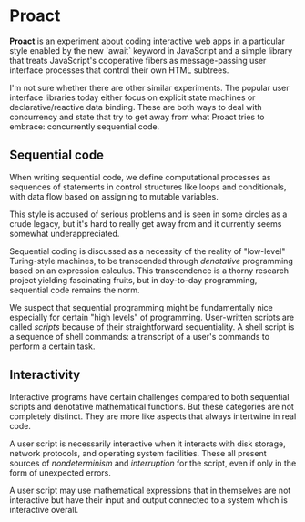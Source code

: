 * Proact

  *Proact* is an experiment about coding interactive web apps
  in a particular style enabled by the new `await` keyword in
  JavaScript and a simple library that treats JavaScript's
  cooperative fibers as message-passing user interface processes
  that control their own HTML subtrees.

  I'm not sure whether there are other similar experiments.
  The popular user interface libraries today either focus on
  explicit state machines or declarative/reactive data binding.
  These are both ways to deal with concurrency and state that
  try to get away from what Proact tries to embrace:
  concurrently sequential code.

** Sequential code

   When writing sequential code, we define computational
   processes as sequences of statements in control structures
   like loops and conditionals, with data flow based on
   assigning to mutable variables.

   This style is accused of serious problems and is seen in some
   circles as a crude legacy, but it's hard to really get away
   from and it currently seems somewhat underappreciated.
   
   Sequential coding is discussed as a necessity of the reality
   of "low-level" Turing-style machines, to be transcended
   through /denotative/ programming based on an expression
   calculus.  This transcendence is a thorny research project
   yielding fascinating fruits, but in day-to-day programming,
   sequential code remains the norm.

   We suspect that sequential programming might be fundamentally
   nice especially for certain "high levels" of programming.
   User-written scripts are called /scripts/ because of their
   straightforward sequentiality.  A shell script is a sequence
   of shell commands: a transcript of a user's commands to
   perform a certain task.

** Interactivity

   Interactive programs have certain challenges compared to both
   sequential scripts and denotative mathematical functions.
   But these categories are not completely distinct.  They are
   more like aspects that always intertwine in real code.

   A user script is necessarily interactive when it interacts
   with disk storage, network protocols, and operating system
   facilities.  These all present sources of /nondeterminism/
   and /interruption/ for the script, even if only in the form
   of unexpected errors.

   A user script may use mathematical expressions that in
   themselves are not interactive but have their input and
   output connected to a system which is interactive overall.


